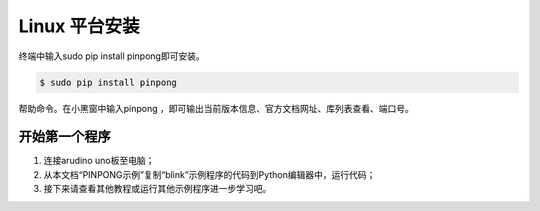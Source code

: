 ==================
Linux 平台安装
==================

终端中输入sudo pip install pinpong即可安装。  


.. code-block:: bash

        $ sudo pip install pinpong


.. image::  images/linux_install1.png

帮助命令。在小黑窗中输入pinpong ，即可输出当前版本信息、官方文档网址、库列表查看、端口号。

开始第一个程序
-----------------

#. 连接arudino uno板至电脑；
#. 从本文档“PINPONG示例”复制“blink”示例程序的代码到Python编辑器中，运行代码；
#. 接下来请查看其他教程或运行其他示例程序进一步学习吧。

.. image::  images/linux_quickstart4.png